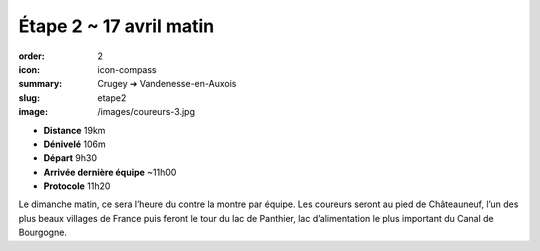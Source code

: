Étape 2 ~ 17 avril matin
########################

:order: 2
:icon: icon-compass
:summary: Crugey ➔ Vandenesse-en-Auxois
:slug: etape2
:image: /images/coureurs-3.jpg

- **Distance** 19km
- **Dénivelé** 106m
- **Départ** 9h30
- **Arrivée dernière équipe** ~11h00
- **Protocole** 11h20

Le dimanche matin, ce sera l’heure du contre la montre par équipe. Les coureurs
seront au pied de Châteauneuf, l’un des plus beaux villages de France puis
feront le tour du lac de Panthier, lac d’alimentation le plus important du
Canal de Bourgogne.

.. raw:: html

   <iframe loading="lazy" style="width: 100%; height: 600px;"
        src="https://veloviewer.com/routes/2910473825218319248/embed2"
        width="300" height="150" frameborder="0" scrolling="no"></iframe></p>



